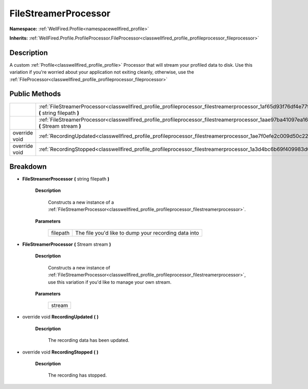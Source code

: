 .. _classwellfired_profile_profileprocessor_filestreamerprocessor:

FileStreamerProcessor
======================

**Namespace:** :ref:`WellFired.Profile<namespacewellfired_profile>`

**Inherits:** :ref:`WellFired.Profile.ProfileProcessor.FileProcessor<classwellfired_profile_profileprocessor_fileprocessor>`


Description
------------

A custom :ref:`Profile<classwellfired_profile_profile>` Processor that will stream your profiled data to disk. Use this variation if you're worried about your application not exiting cleanly, otherwise, use the :ref:`FileProcessor<classwellfired_profile_profileprocessor_fileprocessor>`

Public Methods
---------------

+----------------+-------------------------------------------------------------------------------------------------------------------------------------------------------------+
|                |:ref:`FileStreamerProcessor<classwellfired_profile_profileprocessor_filestreamerprocessor_1af65d93f76df4e779d1a298d6ac22032b>` **(** string filepath **)**   |
+----------------+-------------------------------------------------------------------------------------------------------------------------------------------------------------+
|                |:ref:`FileStreamerProcessor<classwellfired_profile_profileprocessor_filestreamerprocessor_1aae97ba41097ea1667aaca09361c2baff>` **(** Stream stream **)**     |
+----------------+-------------------------------------------------------------------------------------------------------------------------------------------------------------+
|override void   |:ref:`RecordingUpdated<classwellfired_profile_profileprocessor_filestreamerprocessor_1ae7f0efe2c009d50c225573101270ad82>` **(**  **)**                       |
+----------------+-------------------------------------------------------------------------------------------------------------------------------------------------------------+
|override void   |:ref:`RecordingStopped<classwellfired_profile_profileprocessor_filestreamerprocessor_1a3d4bc6b69f409983d04c052406dfdc17>` **(**  **)**                       |
+----------------+-------------------------------------------------------------------------------------------------------------------------------------------------------------+

Breakdown
----------

.. _classwellfired_profile_profileprocessor_filestreamerprocessor_1af65d93f76df4e779d1a298d6ac22032b:

-  **FileStreamerProcessor** **(** string filepath **)**

    **Description**

        Constructs a new instance of a :ref:`FileStreamerProcessor<classwellfired_profile_profileprocessor_filestreamerprocessor>`. 

    **Parameters**

        +-------------+-------------------------------------------------------+
        |filepath     |The file you'd like to dump your recording data into   |
        +-------------+-------------------------------------------------------+
        
.. _classwellfired_profile_profileprocessor_filestreamerprocessor_1aae97ba41097ea1667aaca09361c2baff:

-  **FileStreamerProcessor** **(** Stream stream **)**

    **Description**

        Constructs a new instance of :ref:`FileStreamerProcessor<classwellfired_profile_profileprocessor_filestreamerprocessor>`, use this variation if you'd like to manage your own stream. 

    **Parameters**

        +-------------+
        |stream       |
        +-------------+
        
.. _classwellfired_profile_profileprocessor_filestreamerprocessor_1ae7f0efe2c009d50c225573101270ad82:

- override void **RecordingUpdated** **(**  **)**

    **Description**

        The recording data has been updated. 

.. _classwellfired_profile_profileprocessor_filestreamerprocessor_1a3d4bc6b69f409983d04c052406dfdc17:

- override void **RecordingStopped** **(**  **)**

    **Description**

        The recording has stopped. 

